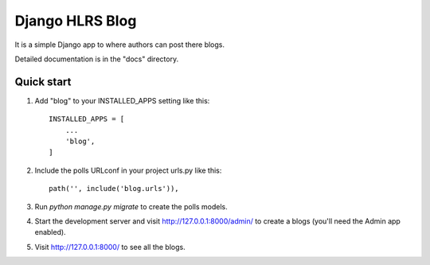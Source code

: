 =====
Django HLRS Blog
=====

It is a simple Django app to where authors can post there blogs. 

Detailed documentation is in the "docs" directory.

Quick start
-----------

1. Add "blog" to your INSTALLED_APPS setting like this::

    INSTALLED_APPS = [
        ...
        'blog',
    ]

2. Include the polls URLconf in your project urls.py like this::

    path('', include('blog.urls')),

3. Run `python manage.py migrate` to create the polls models.

4. Start the development server and visit http://127.0.0.1:8000/admin/
   to create a blogs (you'll need the Admin app enabled).

5. Visit http://127.0.0.1:8000/ to see all the blogs.